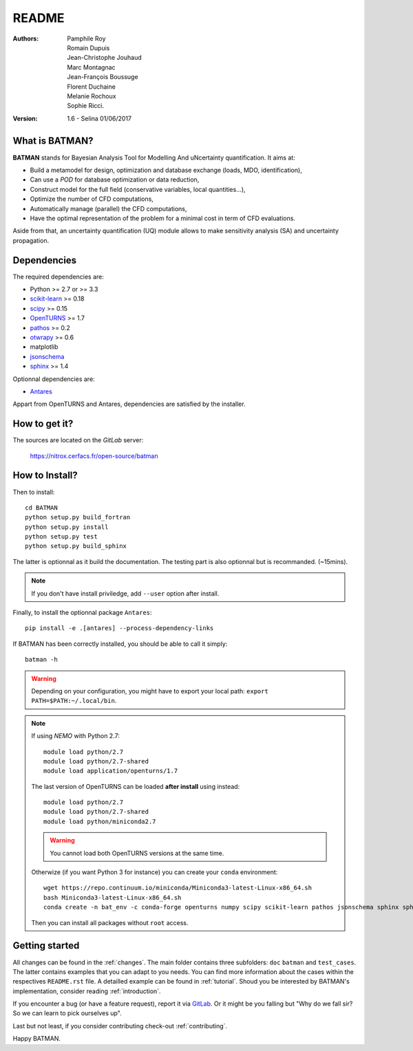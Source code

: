 README
======

:Authors: 
    Pamphile Roy,
    Romain Dupuis,
    Jean-Christophe Jouhaud,
    Marc Montagnac,
    Jean-François Boussuge,
    Florent Duchaine,
    Melanie Rochoux,
    Sophie Ricci.

:Version: 1.6 - Selina 01/06/2017


What is BATMAN? 
---------------

**BATMAN** stands for Bayesian Analysis Tool for Modelling And uNcertainty quantification.
It aims at:

- Build a metamodel for design, optimization and database exchange (loads, MDO, identification),
- Can use a *POD* for database optimization or data reduction,
- Construct model for the full field (conservative variables, local quantities…),
- Optimize the number of CFD computations,
- Automatically manage (parallel) the CFD computations,
- Have the optimal representation of the problem for a minimal cost in term of CFD evaluations.

Aside from that, an uncertainty quantification (UQ) module allows to make sensitivity analysis (SA) and uncertainty propagation.

Dependencies
------------

The required dependencies are: 

- Python >= 2.7 or >= 3.3
- `scikit-learn <http://scikit-learn.org>`_ >= 0.18
- `scipy <http://scipy.org>`_ >= 0.15
- `OpenTURNS <http://www.openturns.org>`_ >= 1.7
- `pathos <https://github.com/uqfoundation/pathos>`_ >= 0.2
- `otwrapy <http://openturns.github.io/otwrapy/>`_ >= 0.6
- matplotlib
- `jsonschema <http://python-jsonschema.readthedocs.io/en/latest/>`_
- `sphinx <http://www.sphinx-doc.org>`_ >= 1.4

Optionnal dependencies are: 

- `Antares <http://www.cerfacs.fr/antares>`_
  
Appart from OpenTURNS and Antares, dependencies are satisfied by the installer.

How to get it?
--------------

The sources are located on the *GitLab* server: 

    https://nitrox.cerfacs.fr/open-source/batman

How to Install?
---------------

Then to install::

    cd BATMAN
    python setup.py build_fortran
    python setup.py install
    python setup.py test
    python setup.py build_sphinx

The latter is optionnal as it build the documentation.
The testing part is also optionnal but is recommanded. (~15mins).

.. note:: If you don't have install priviledge, add ``--user`` option after install.

Finally, to install the optionnal package ``Antares``::

    pip install -e .[antares] --process-dependency-links

If BATMAN has been correctly installed, you should be able to call it simply::

    batman -h

.. warning:: Depending on your configuration, you might have to export your local path: 
 ``export PATH=$PATH:~/.local/bin``.

.. note:: If using *NEMO* with Python 2.7::

        module load python/2.7
        module load python/2.7-shared
        module load application/openturns/1.7

    The last version of OpenTURNS can be loaded **after install** using instead::

        module load python/2.7
        module load python/2.7-shared
        module load python/miniconda2.7

    .. warning:: You cannot load both OpenTURNS versions at the same time.

    Otherwize (if you want Python 3 for instance) you can create your ``conda`` environment::

        wget https://repo.continuum.io/miniconda/Miniconda3-latest-Linux-x86_64.sh
        bash Miniconda3-latest-Linux-x86_64.sh
        conda create -n bat_env -c conda-forge openturns numpy scipy scikit-learn pathos jsonschema sphinx sphinx_rtd_theme otwrapy pytest pytest-runner mock

    Then you can install all packages without ``root`` access.

Getting started
---------------

All changes can be found in the :ref:`changes`. The main folder contains three
subfolders: ``doc`` ``batman`` and ``test_cases``. The latter contains examples
that you can adapt to you needs. You can find more information about the cases
within the respectives ``README.rst`` file. A detailled example can be found in
:ref:`tutorial`. Shoud you be interested by BATMAN's implementation, consider
reading :ref:`introduction`.

If you encounter a bug (or have a feature request), report it via `GitLab <https://nitrox.cerfacs.fr/open-source/batman>`_. Or it might be you falling but "Why do we fall sir? So we can learn to pick ourselves up".

Last but not least, if you consider contributing check-out :ref:`contributing`.

Happy BATMAN.
